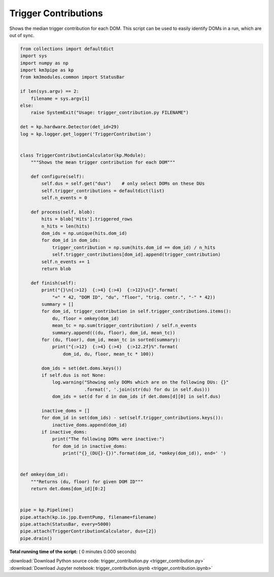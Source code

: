 

.. _sphx_glr_auto_examples_offline_analysis_trigger_contribution.py:


=====================
Trigger Contributions
=====================

Shows the median trigger contribution for each DOM.
This script can be used to easily identify DOMs in a run, which are out
of sync.




.. code-block:: python

    from collections import defaultdict
    import sys
    import numpy as np
    import km3pipe as kp
    from km3modules.common import StatusBar

    if len(sys.argv) == 2:
        filename = sys.argv[1]
    else:
        raise SystemExit("Usage: trigger_contribution.py FILENAME")

    det = kp.hardware.Detector(det_id=29)
    log = kp.logger.get_logger('TriggerContribution')


    class TriggerContributionCalculator(kp.Module):
        """Shows the mean trigger contribution for each DOM"""

        def configure(self):
            self.dus = self.get("dus")    # only select DOMs on these DUs
            self.trigger_contributions = defaultdict(list)
            self.n_events = 0

        def process(self, blob):
            hits = blob['Hits'].triggered_rows
            n_hits = len(hits)
            dom_ids = np.unique(hits.dom_id)
            for dom_id in dom_ids:
                trigger_contribution = np.sum(hits.dom_id == dom_id) / n_hits
                self.trigger_contributions[dom_id].append(trigger_contribution)
            self.n_events += 1
            return blob

        def finish(self):
            print("{}\n{:>12}  {:>4} {:>4}  {:>12}\n{}".format(
                "=" * 42, "DOM ID", "du", "floor", "trig. contr.", "-" * 42))
            summary = []
            for dom_id, trigger_contribution in self.trigger_contributions.items():
                du, floor = omkey(dom_id)
                mean_tc = np.sum(trigger_contribution) / self.n_events
                summary.append(((du, floor), dom_id, mean_tc))
            for (du, floor), dom_id, mean_tc in sorted(summary):
                print("{:>12}  {:>4} {:>4}  {:>12.2f}%".format(
                    dom_id, du, floor, mean_tc * 100))

            dom_ids = set(det.doms.keys())
            if self.dus is not None:
                log.warning("Showing only DOMs which are on the following DUs: {}"
                            .format(', '.join(str(du) for du in self.dus)))
                dom_ids = set(d for d in dom_ids if det.doms[d][0] in self.dus)

            inactive_doms = []
            for dom_id in set(dom_ids) - set(self.trigger_contributions.keys()):
                inactive_doms.append(dom_id)
            if inactive_doms:
                print("The following DOMs were inactive:")
                for dom_id in inactive_doms:
                    print("{}_(DU{}-{})".format(dom_id, *omkey(dom_id)), end=' ')


    def omkey(dom_id):
        """Returns (du, floor) for given DOM ID"""
        return det.doms[dom_id][0:2]


    pipe = kp.Pipeline()
    pipe.attach(kp.io.jpp.EventPump, filename=filename)
    pipe.attach(StatusBar, every=5000)
    pipe.attach(TriggerContributionCalculator, dus=[2])
    pipe.drain()

**Total running time of the script:** ( 0 minutes  0.000 seconds)



.. container:: sphx-glr-footer


  .. container:: sphx-glr-download

     :download:`Download Python source code: trigger_contribution.py <trigger_contribution.py>`



  .. container:: sphx-glr-download

     :download:`Download Jupyter notebook: trigger_contribution.ipynb <trigger_contribution.ipynb>`

.. rst-class:: sphx-glr-signature

    `Generated by Sphinx-Gallery <https://sphinx-gallery.readthedocs.io>`_
